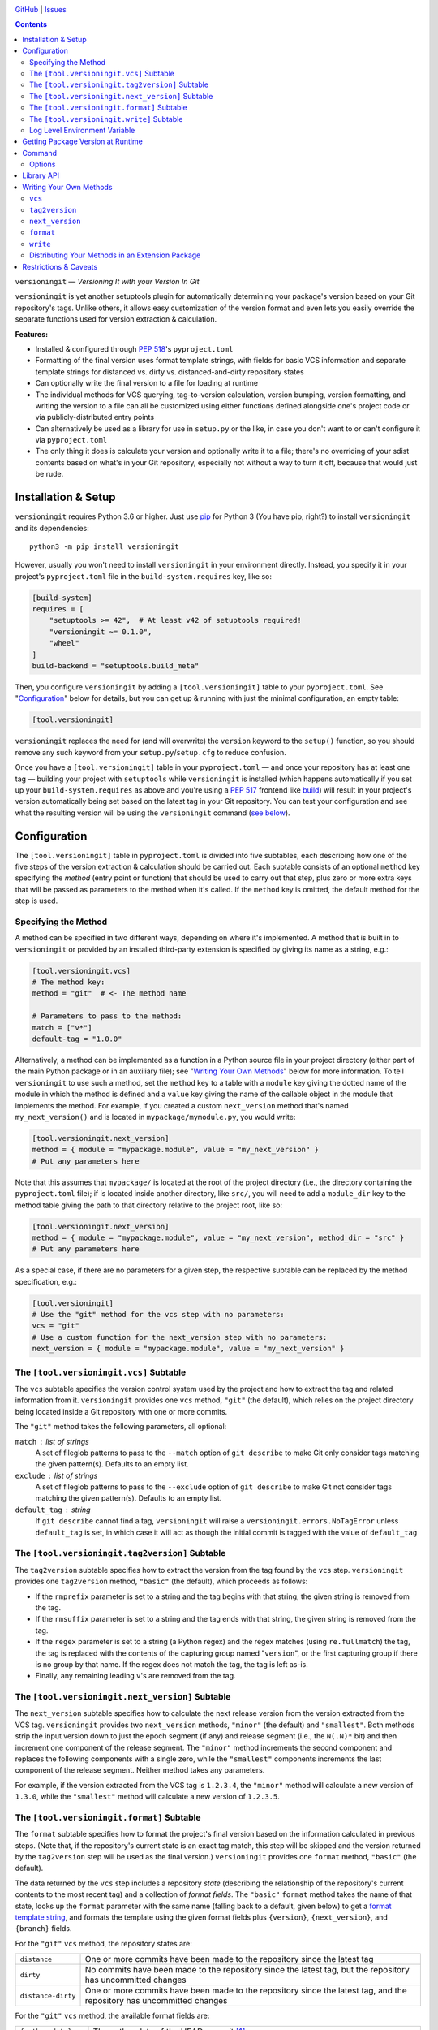 .. image:: http://www.repostatus.org/badges/latest/wip.svg
    :target: http://www.repostatus.org/#wip
    :alt: Project Status: WIP — Initial development is in progress, but there
          has not yet been a stable, usable release suitable for the public.

.. image:: https://github.com/jwodder/versioningit/workflows/Test/badge.svg?branch=master
    :target: https://github.com/jwodder/versioningit/actions?workflow=Test
    :alt: CI Status

.. image:: https://codecov.io/gh/jwodder/versioningit/branch/master/graph/badge.svg
    :target: https://codecov.io/gh/jwodder/versioningit

.. image:: https://img.shields.io/github/license/jwodder/versioningit.svg
    :target: https://opensource.org/licenses/MIT
    :alt: MIT License

`GitHub <https://github.com/jwodder/versioningit>`_
| `Issues <https://github.com/jwodder/versioningit/issues>`_

.. contents::
    :backlinks: top

``versioningit`` — *Versioning It with your Version In Git*

``versioningit`` is yet another setuptools plugin for automatically determining
your package's version based on your Git repository's tags.  Unlike others, it
allows easy customization of the version format and even lets you easily
override the separate functions used for version extraction & calculation.

**Features:**

- Installed & configured through :pep:`518`'s ``pyproject.toml``

- Formatting of the final version uses format template strings, with fields for
  basic VCS information and separate template strings for distanced vs. dirty
  vs. distanced-and-dirty repository states

- Can optionally write the final version to a file for loading at runtime

- The individual methods for VCS querying, tag-to-version calculation, version
  bumping, version formatting, and writing the version to a file can all be
  customized using either functions defined alongside one's project code or via
  publicly-distributed entry points

- Can alternatively be used as a library for use in ``setup.py`` or the like,
  in case you don't want to or can't configure it via ``pyproject.toml``

- The only thing it does is calculate your version and optionally write it to a
  file; there's no overriding of your sdist contents based on what's in your
  Git repository, especially not without a way to turn it off, because that
  would just be rude.


Installation & Setup
====================
``versioningit`` requires Python 3.6 or higher.  Just use `pip
<https://pip.pypa.io>`_ for Python 3 (You have pip, right?) to install
``versioningit`` and its dependencies::

    python3 -m pip install versioningit

However, usually you won't need to install ``versioningit`` in your environment
directly.  Instead, you specify it in your project's ``pyproject.toml`` file in
the ``build-system.requires`` key, like so:

.. code:: toml

    [build-system]
    requires = [
        "setuptools >= 42",  # At least v42 of setuptools required!
        "versioningit ~= 0.1.0",
        "wheel"
    ]
    build-backend = "setuptools.build_meta"

Then, you configure ``versioningit`` by adding a ``[tool.versioningit]`` table
to your ``pyproject.toml``.  See "Configuration_" below for details, but you
can get up & running with just the minimal configuration, an empty table:

.. code:: toml

    [tool.versioningit]

``versioningit`` replaces the need for (and will overwrite) the ``version``
keyword to the ``setup()`` function, so you should remove any such keyword from
your ``setup.py``/``setup.cfg`` to reduce confusion.

Once you have a ``[tool.versioningit]`` table in your ``pyproject.toml`` — and
once your repository has at least one tag — building your project with
``setuptools`` while ``versioningit`` is installed (which happens automatically
if you set up your ``build-system.requires`` as above and you're using a
:pep:`517` frontend like build_) will result in your project's version
automatically being set based on the latest tag in your Git repository.  You
can test your configuration and see what the resulting version will be using
the ``versioningit`` command (`see below <Command_>`_).

.. _build: https://github.com/pypa/build


Configuration
=============

The ``[tool.versioningit]`` table in ``pyproject.toml`` is divided into five
subtables, each describing how one of the five steps of the version extraction
& calculation should be carried out.  Each subtable consists of an optional
``method`` key specifying the *method* (entry point or function) that should be
used to carry out that step, plus zero or more extra keys that will be passed
as parameters to the method when it's called.  If the ``method`` key is
omitted, the default method for the step is used.

Specifying the Method
---------------------

A method can be specified in two different ways, depending on where it's
implemented.  A method that is built in to ``versioningit`` or provided by an
installed third-party extension is specified by giving its name as a string,
e.g.:

.. code:: toml

    [tool.versioningit.vcs]
    # The method key:
    method = "git"  # <- The method name

    # Parameters to pass to the method:
    match = ["v*"]
    default-tag = "1.0.0"

Alternatively, a method can be implemented as a function in a Python source
file in your project directory (either part of the main Python package or in an
auxiliary file); see "`Writing Your Own Methods`_" below for more information.
To tell ``versioningit`` to use such a method, set the ``method`` key to a
table with a ``module`` key giving the dotted name of the module in which the
method is defined and a ``value`` key giving the name of the callable object in
the module that implements the method.  For example, if you created a custom
``next_version`` method that's named ``my_next_version()`` and is located in
``mypackage/mymodule.py``, you would write:

.. code:: toml

    [tool.versioningit.next_version]
    method = { module = "mypackage.module", value = "my_next_version" }
    # Put any parameters here

Note that this assumes that ``mypackage/`` is located at the root of the
project directory (i.e., the directory containing the ``pyproject.toml`` file);
if is located inside another directory, like ``src/``, you will need to add a
``module_dir`` key to the method table giving the path to that directory
relative to the project root, like so:

.. code:: toml

    [tool.versioningit.next_version]
    method = { module = "mypackage.module", value = "my_next_version", method_dir = "src" }
    # Put any parameters here

As a special case, if there are no parameters for a given step, the respective
subtable can be replaced by the method specification, e.g.:

.. code:: toml

    [tool.versioningit]
    # Use the "git" method for the vcs step with no parameters:
    vcs = "git"
    # Use a custom function for the next_version step with no parameters:
    next_version = { module = "mypackage.module", value = "my_next_version" }


The ``[tool.versioningit.vcs]`` Subtable
----------------------------------------

The ``vcs`` subtable specifies the version control system used by the project
and how to extract the tag and related information from it.  ``versioningit``
provides one ``vcs`` method, ``"git"`` (the default), which relies on the
project directory being located inside a Git repository with one or more
commits.

The ``"git"`` method takes the following parameters, all optional:

``match`` : list of strings
    A set of fileglob patterns to pass to the ``--match`` option of ``git
    describe`` to make Git only consider tags matching the given pattern(s).
    Defaults to an empty list.

``exclude`` : list of strings
    A set of fileglob patterns to pass to the ``--exclude`` option of ``git
    describe`` to make Git not consider tags matching the given pattern(s).
    Defaults to an empty list.

``default_tag`` : string
    If ``git describe`` cannot find a tag, ``versioningit`` will raise a
    ``versioningit.errors.NoTagError`` unless ``default_tag`` is set, in which
    case it will act as though the initial commit is tagged with the value of
    ``default_tag``


The ``[tool.versioningit.tag2version]`` Subtable
------------------------------------------------

The ``tag2version`` subtable specifies how to extract the version from the tag
found by the ``vcs`` step.  ``versioningit`` provides one ``tag2version``
method, ``"basic"`` (the default), which proceeds as follows:

- If the ``rmprefix`` parameter is set to a string and the tag begins with that
  string, the given string is removed from the tag.

- If the ``rmsuffix`` parameter is set to a string and the tag ends with that
  string, the given string is removed from the tag.

- If the ``regex`` parameter is set to a string (a Python regex) and the regex
  matches (using ``re.fullmatch``) the tag, the tag is replaced with the
  contents of the capturing group named "``version``", or the first capturing
  group if there is no group by that name.  If the regex does not match the
  tag, the tag is left as-is.

- Finally, any remaining leading ``v``'s are removed from the tag.

.. TODO: A warning is emitted if the resulting version is not PEP 440-compliant


The ``[tool.versioningit.next_version]`` Subtable
-------------------------------------------------

The ``next_version`` subtable specifies how to calculate the next release
version from the version extracted from the VCS tag.  ``versioningit`` provides
two ``next_version`` methods, ``"minor"`` (the default) and ``"smallest"``.
Both methods strip the input version down to just the epoch segment (if any)
and release segment (i.e., the ``N(.N)*`` bit) and then increment one component
of the release segment.  The ``"minor"`` method increments the second component
and replaces the following components with a single zero, while the
``"smallest"`` components increments the last component of the release segment.
Neither method takes any parameters.

For example, if the version extracted from the VCS tag is ``1.2.3.4``, the
``"minor"`` method will calculate a new version of ``1.3.0``, while the
``"smallest"`` method will calculate a new version of ``1.2.3.5``.

.. TODO: A warning is emitted if the resulting version is not PEP 440-compliant

The ``[tool.versioningit.format]`` Subtable
-------------------------------------------

The ``format`` subtable specifies how to format the project's final version
based on the information calculated in previous steps.  (Note that, if the
repository's current state is an exact tag match, this step will be skipped and
the version returned by the ``tag2version`` step will be used as the final
version.)  ``versioningit`` provides one ``format`` method, ``"basic"`` (the
default).

The data returned by the ``vcs`` step includes a repository *state* (describing
the relationship of the repository's current contents to the most recent tag)
and a collection of *format fields*.  The ``"basic"`` ``format`` method takes
the name of that state, looks up the ``format`` parameter with the same name
(falling back to a default, given below) to get a `format template string`_,
and formats the template using the given format fields plus ``{version}``,
``{next_version}``, and ``{branch}`` fields.

.. _format template string: https://docs.python.org/3/library/string.html
                            #format-string-syntax

For the ``"git"`` ``vcs`` method, the repository states are:

==================  ===========================================================
``distance``        One or more commits have been made to the repository since
                    the latest tag
``dirty``           No commits have been made to the repository since the
                    latest tag, but the repository has uncommitted changes
``distance-dirty``  One or more commits have been made to the repository since
                    the latest tag, and the repository has uncommitted changes
==================  ===========================================================

For the ``"git"`` ``vcs`` method, the available format fields are:

====================  =========================================================
``{author_date}``     The author date of the HEAD commit [#dt]_
``{branch}``          The name of the current branch (with non-alphanumeric
                      characters converted to periods), or ``None`` if the
                      repository is in a detached HEAD state
``{build_date}``      The current date & time, or the date & time specified by
                      the environment variable ``SOURCE_DATE_EPOCH`` if it is
                      set [#dt]_
``{committer_date}``  The committer date of the HEAD commit [#dt]_
``{distance}``        The number of commits since the most recent tag
``{next_version}``    The next release version, calculated by the
                      ``next_version`` step
``{rev}``             The abbreviated hash of the HEAD commit
``{revision}``        The full hash of the HEAD commit
``{vcs}``             The first letter of the name of the VCS (i.e., "``g``")
``{vcs_name}``        The name of the VCS (i.e., "``git``")
``{version}``         The version extracted from the most recent tag
====================  =========================================================

.. [#dt] These fields are UTC ``datetime.datetime`` objects.  They are formatted
   with ``strftime()`` formats by writing ``{fieldname:format}``, e.g.,
   ``{build_date:%Y%m%d}``.

The default parameters for the ``format`` step are:

.. code:: toml

    [tool.versioningit.format]
    distance = "{next_version}.dev{distance}+{vcs}{rev}"
    dirty = "{version}+dirty"
    distance-dirty = "{next_version}.dev{distance}+{vcs}{rev}.dirty"


The ``[tool.versioningit.write]`` Subtable
------------------------------------------

The ``write`` subtable enables an optional feature, writing the final version
to a file.  ``versioningit`` provides one ``write`` method, ``"basic"`` (the
default), which takes the following parameters (all optional):

``file`` : string
    The path to the file to which to write the version.  This path should use
    forward slashes (``/``) as the path separator, even on Windows.  If this
    parameter is omitted, nothing is written anywhere.

    **Note:** This file should not be committed to version control, but it
    should be included in your project's built sdists and wheels.

``encoding`` : string
    The encoding with which to write the file.  Defaults to Python's default
    encoding.

``template``: string
    The content to write to the file (minus the final newline, which
    ``versioningit`` adds automatically), as a string containing a
    ``{version}`` placeholder.  If this parameter is omitted, the default is
    determined based on the ``file`` parameter's file extension.  For ``.txt``
    files and files without an extension, the default is::

        {version}

    while for ``.py`` files, the default is::

        __version__ = "{version}"

    If ``template`` is omitted and ``file`` has any other extension, an error
    is raised.


Log Level Environment Variable
------------------------------

When ``versioningit`` is invoked via the setuptools plugin interface, it logs
various information to stderr.  By default, only messages at ``WARNING`` level
or higher are displayed, but this can be changed by setting the
``VERSIONINGIT_LOG_LEVEL`` environment variable to the name of a Python
`logging level`_ (case insensitive) or the equivalent integer value.

.. _logging level: https://docs.python.org/3/library/logging.html#logging-levels


Getting Package Version at Runtime
==================================

Automatically setting your project's version is all well and good, but you
usually also want to expose that version at runtime, usually via a
``__version__`` variable.  There are two options for doing this:

1. Use the ``version()`` function in `importlib.metadata`_ to get your
   package's version, like so:

   .. code:: python

       from importlib.metadata import version

       __version__ = version("mypackage")

   Note that ``importlib.metadata`` was only added to Python in version 3.8.
   If you wish to support older Python versions, use the `importlib-metadata`_
   backport available on PyPI for those versions, e.g.:

   .. code:: python

       try:
           from importlib.metadata import version
       except ImportError:
           from importlib_metadata import version

       __version__ = version("mypackage")

   If relying on the backport, don't forget to include ``importlib-metadata;
   python_version < "3.8"`` in your project's ``install_requires``!

2. Fill out the ``[tool.versioningit.write]`` subtable in ``pyproject.toml`` so
   that the project version will be written to a file in your Python package
   which you can then import or read.  For example, if your package is named
   ``mypackage`` and is stored in a ``src/`` directory, you can write the
   version to a Python file ``src/mypackage/_version.py`` like so:

   .. code:: toml

       [tool.versioningit.write]
       file = "src/mypackage/_version.py"

   Then, within ``mypackage/__init__.py``, you can import the version like so:

   .. code:: python

       from ._version import __version__

   Alternatively, you can write the version to a text file, say,
   ``src/mypackage/VERSION``:

   .. code:: toml

      [tool.versioningit.write]
      file = "src/mypackage/VERSION"

   and then read the version in at runtime with:

   .. code:: python

       from pathlib import Path
       __version__ = Path(__file__).with_name("VERSION").read_text().strip()

.. _importlib.metadata: https://docs.python.org/3/library/importlib.metadata.html
.. _importlib-metadata: https://pypi.org/project/importlib-metadata/


Command
=======

::

    versioningit [<options>] [<project-dir>]

When ``versioningit`` is installed in the current Python environment, a command
of the same name will be available that prints out the version for a given
``versioningit``-enabled project (by default, the project rooted in the current
directory).  This can be used to test out your ``versioningit`` setup before
publishing.

Options
-------

--traceback             Normally, any library errors are shown as just the
                        error message.  Specify this option to show the
                        complete error traceback.

-v, --verbose           Increase the amount of log messages displayed.  Specify
                        twice for maximum information.

-w, --write             Write the version to the file specified in the
                        ``[tool.versioningit.write]`` subtable, if so
                        configured


Library API
===========

``versioningit`` provides the following function for programmatically
determining a VCS-managed project's version using the same logic as the
setuptools plugin:

.. code:: python

    versioningit.get_version(
        project_dir: Union[str, pathlib.Path] = os.curdir,
        config: Optional[dict] = None,
        write: bool = False,
        fallback: bool = True,
    ) -> str

Returns the version of the project in ``project_dir``.  If ``config`` is
``None``, then ``project_dir`` must contain a ``pyproject.toml`` file
containing a ``[tool.versioningit]`` table; if it does not, a
``versioningit.errors.NotVersioningitError`` is raised.

If ``config`` is not ``None``, then any ``pyproject.toml`` file in
``project_dir`` will be ignored, and the configuration will be taken from
``config`` instead.  ``config`` must be a ``dict`` whose structure mirrors the
structure of the ``[tool.versioningit]`` table in ``pyproject.toml``.  For
example, the following TOML configuration:

.. code:: toml

    [tool.versioningit.vcs]
    method = "git"
    match = ["v*"]

    [tool.versioningit.next_version]
    method = { module = "setup", value = "my_next_version" }

    [tool.versioningit.format]
    distance = "{version}.post{distance}+{vcs}{rev}"
    dirty = "{version}+dirty.{build_date:%Y%m%d}"
    distance-dirty = "{version}.post{distance}+{vcs}{rev}.dirty.{build_date:%Y%m%d}"

corresponds to the following Python ``config`` value:

.. code:: python

    {
        "vcs": {
            "method": "git",
            "match": ["v*"],
        },
        "next_version": {
            "method": {
                "module": "setup",
                "value": "my_next_version",
            },
        },
        "format": {
            "distance": "{version}.post{distance}+{vcs}{rev}",
            "dirty": "{version}+dirty.{build_date:%Y%m%d}",
            "distance-dirty": "{version}.post{distance}+{vcs}{rev}.dirty.{build_date:%Y%m%d}",
        },
    }

When passing ``versioningit`` configuration as the ``config`` argument, an
alternative way to specify methods becomes available: in place of a method
specification, one can pass a callable object directly.

If ``write`` is true, then the file specified in the
``[tool.versioningit.write]`` subtable, if any, will be updated.

If ``fallback`` is true, then if ``project_dir`` is not under version control
(or if the VCS executable is not installed), ``versioningit`` will assume that
the directory is an unpacked sdist and will read the version from the
``PKG-INFO`` file; if there is no ``PKG-INFO`` file, a
``versioningit.errors.NotSdistError`` is raised.  If ``fallback`` is false and
``project_dir`` is not under version control, a
``versioningit.errors.NotVCSError`` is raised.


Writing Your Own Methods
========================

If you need to customize how a ``versioningit`` step is carried out, you can
write a custom function in a Python module in your project directory and point
``versioningit`` to that function as described under "`Specifying the
Method`_".

When a custom function is called, it will be passed a step-specific set of
arguments, as documented below, plus all of the parameters specified in the
step's subtable in ``pyproject.toml``.  (The step-specific arguments are passed
as keyword arguments, so custom methods need to give them the same names as
documented here.)  For example, given the below configuration:

.. code:: toml

    [tool.versioningit.vcs]
    method = { module = "ving_methods", value = "my_vcs", module_dir = "tools" }
    tag_dir = "tags"
    annotated_only = true

``versioningit`` will carry out the ``vcs`` step by calling ``my_vcs()`` in
``ving_methods.py`` in the ``tools/`` directory with the arguments
``project_dir`` (set to the directory in which the ``pyproject.toml`` file is
located), ``tag_dir="tags"``, and ``annotated_only=True``.  If a subtable
happens to contain any keys that conflict with the step-specific arguments
(e.g., if a ``[tool.versioningit.vcs]`` table contains a ``project_dir`` key),
such keys will be discarded when the subtable is parsed.

If a user-supplied parameter to a method is invalid, the method should raise a
``versioningit.errors.ConfigError``.  If a method is passed a parameter that it
does not recognize, it should ignore it.

If you choose to store your custom methods in your ``setup.py``, be sure to
place the call to ``setup()`` behind an ``if __name__ == "__main__":`` guard so
that the module can be imported without executing ``setup()``.

If you store your custom methods in a module other than ``setup.py`` that is
not part of the project's Python package (e.g., if the module is stored in a
``tools/`` directory), you need to ensure that the module is included in your
project's sdists but not in wheels.

If your custom method depends on any third-party libraries, they must be listed
in your project's ``build-system.requires``.

``vcs``
-------

A custom ``vcs`` method is a callable with the following signature:

.. code:: python

    (project_dir: Union[str, pathlib.Path], **params: Any) -> versioningit.VCSDescription

The callable must take a path to a directory and some number of user-supplied
parameters and return a ``versioningit.VCSDescription`` describing the state of
the version control repository at the directory, where ``VCSDescription`` is a
dataclass with the following fields:

``tag`` : ``str``
    The name of the most recent tag in the repository (possibly after applying
    any match or exclusion rules based on the parameters) from which the
    current repository state is descended.  If a tag cannot be determined, a
    ``versioningit.errors.NoTagError`` should be raised.

``state`` : ``str``
    A string describing the relationship of the current repository state to the
    tag.  If the repository state is exactly the tagged state, this field
    should equal ``"exact"``; otherwise, it should be a custom string that will
    be used as a key in the ``[tool.versioningit.format]`` subtable.  Custom
    ``vcs`` methods are advised to adhere closely to the
    ``"distance"``/``"dirty"``/``"distance-dirty"`` set of states used by the
    ``"git"`` method.

``branch`` : ``Optional[str]``
    The name of the repository's current branch, or ``None`` if it cannot be
    determined or does not apply

``fields`` : ``Dict[str, Any]``
    An arbitrary ``dict`` of fields for use in ``[tool.versioningit.format]``
    format templates.  Custom ``vcs`` methods are advised to adhere closely to
    the set of fields used by the ``"git"`` method.

If ``project_dir`` is not under the expected type of version control, a
``versioningit.errors.NotVCSError`` should be raised.

``tag2version``
---------------

A custom ``tag2version`` method is a callable with the following signature:

.. code:: python

    (tag: str, **params: Any) -> str

The callable must take a tag retrieved from version control and some number of
user-supplied parameters and return a version string.

.. TODO: If tag cannot be parsed, raise ???

``next_version``
----------------

A custom ``next_version`` method is a callable with the following signature:

.. code:: python

    (version: str, branch: Optional[str], **params: Any) -> str

The callable must take a project version (as extracted from a VCS tag), the
name of the VCS repository's current branch (if any), and some number of
user-supplied parameters and return a version string for use as the
``{next_version}`` field in ``[tool.versioningit.format]`` format templates.

``format``
----------

A custom ``format`` method is a callable with the following signature:

.. code:: python

    (description: versioningit.VCSDescription, version: str, next_version: str, **params: Any) -> str

The callable must take a ``versioningit.VCSDescription`` as returned by the
``vcs`` method (see above), a version string extracted from the VCS tag, a
"next version" calculated by the ``next_version`` step, and some number of
user-supplied parameters and return the project's final version string.

Note that the ``format`` method is not called if ``description.state`` is
``"exact"``, in which case the version returned by the ``tag2version`` step is
used as the final version.

``write``
---------

A custom ``write`` method is a callable with the following signature:

.. code:: python

    (project_dir: Union[str, pathlib.Path], version: str, **params: Any) -> None

The callable must take the path to a project directory, the project's final
version, and some number of user-supplied parameters and write the version to a
file in ``project_dir``.

Distributing Your Methods in an Extension Package
-------------------------------------------------

If you want to make your custom ``versioningit`` methods available for others
to use, you can package them in a Python package and distribute it on PyPI.
Simply create a Python package as normal that contains the method function, and
specify the method function as an entry point of the project.  The name of the
entry point group is ``versioningit.STEP``.  For example, if you have a custom
``vcs`` method implemented as a ``foobar_vcs()`` function in
``mypackage/vcs.py``, you would declare it in ``setup.cfg`` as follows:

.. code:: ini

    [options.entry_points]
    versioningit.vcs =
        foobar = mypackage.vcs:foobar_vcs

Once your package is on PyPI, package developers can use it by including it in
their ``build-system.requires`` and specifying the name of the entry point (For
the entry point above, this would be ``foobar``) as the method name in the
appropriate subtable.  For example, a user of the ``foobar`` method for the
``vcs`` step would specify it as:

.. code:: toml

    [tool.versioningit.vcs]
    method = "foobar"
    # Parameters go here


Restrictions & Caveats
======================

- When building or installing a project that uses ``versioningit``, the entire
  repository history (or at least everything back through the most recent tag)
  must be available.  This means that installing from a shallow clone (the
  default on most CI systems) will not work.  If you are using the ``"git"``
  ``vcs`` method and have ``default_tag`` set in ``[tool.versioningit.vcs]``,
  then shallow clones will end up assigned the default tag, which may or may
  not be what you want.

- Similar to the above, ``versioningit`` does not support building or
  installing from Git archives (including zipfiles of a specific commit
  downloaded from GitHub).  Theoretically, partial support could be implemented
  via ``.gitattributes``, but this would only work well for archives of tagged
  commits.  The author of ``versioningit`` has no interest in implementing
  support for ``.gitattributes``-based version detection at this time.

- If using the ``[tool.versioningit.write]`` subtable to write the version to a
  file, this file will only be updated whenever the project is built or
  installed.  If using editable installs, this means that you must re-run
  ``python setup.py develop`` or ``pip install -e .`` after each commit if you
  want the version to be up-to-date.

  .. TODO: Confirm the above
